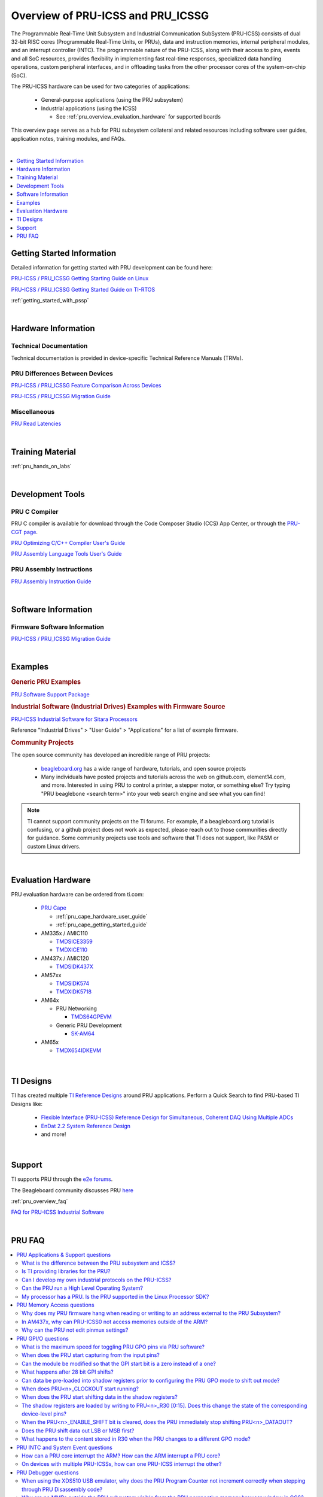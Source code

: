 .. _pru_icss_icssg_overview:

Overview of PRU-ICSS and PRU_ICSSG
==================================

The Programmable Real-Time Unit Subsystem and Industrial Communication SubSystem
(PRU-ICSS) consists of dual 32-bit RISC cores (Programmable Real-Time Units, or
PRUs), data and instruction memories, internal peripheral modules, and an
interrupt controller (INTC). The programmable nature of the PRU-ICSS, along with
their access to pins, events and all SoC resources, provides flexibility in
implementing fast real-time responses, specialized data handling operations,
custom peripheral interfaces, and in offloading tasks from the other processor
cores of the system-on-chip (SoC).

The PRU-ICSS hardware can be used for two categories of applications:

 * General-purpose applications (using the PRU subsystem)

 * Industrial applications (using the ICSS)

   * See :ref:`pru_overview_evaluation_hardware` for supported boards

This overview page serves as a hub for PRU subsystem collateral and related resources
including software user guides, application notes, training modules, and FAQs.

|

.. contents:: :local:
    :depth: 1

.. _pru_overview_getting_started_information:

Getting Started Information
---------------------------

Detailed information for getting started with PRU development can be found here:

`PRU-ICSS / PRU_ICSSG Getting Starting Guide on Linux <http://www.ti.com/lit/pdf/sprace9>`__

`PRU-ICSS / PRU_ICSSG Getting Started Guide on TI-RTOS <http://www.ti.com/lit/pdf/sprach5>`__

:ref:`getting_started_with_pssp`

|

.. _pru_overview_hardware_information:

Hardware Information
--------------------

Technical Documentation
^^^^^^^^^^^^^^^^^^^^^^^

Technical documentation is provided in device-specific Technical Reference
Manuals (TRMs).

PRU Differences Between Devices
^^^^^^^^^^^^^^^^^^^^^^^^^^^^^^^

`PRU-ICSS / PRU_ICSSG Feature Comparison Across Devices <http://www.ti.com/lit/sprac90>`__

`PRU-ICSS / PRU_ICSSG Migration Guide <http://www.ti.com/lit/spracj8>`__

Miscellaneous
^^^^^^^^^^^^^

`PRU Read Latencies <http://www.ti.com/lit/sprace8>`__

|

.. _pru_overview_training_material:

Training Material
-----------------

:ref:`pru_hands_on_labs`

..
   Only display RPMsg quick start guide for non-AM64x Linux SDK Documentation. 

.. ifconfig:: CONFIG_part_family not in ('AM64X_family')

   .. ifconfig:: CONFIG_sdk in ('PLSDK','PSDKL')

      :ref:`rpmsg_quick_start_guide`

|

.. _pru_overview_development_tools:

Development Tools
-----------------

PRU C Compiler
^^^^^^^^^^^^^^

PRU C compiler is available for download through the Code Composer Studio (CCS)
App Center, or through the `PRU-CGT page <https://www.ti.com/tool/PRU-CGT>`__.

`PRU Optimizing C/C++ Compiler User's Guide <http://www.ti.com/lit/pdf/spruhv7>`__

`PRU Assembly Language Tools User's Guide <http://www.ti.com/lit/pdf/spruhv6>`__

PRU Assembly Instructions
^^^^^^^^^^^^^^^^^^^^^^^^^

`PRU Assembly Instruction Guide <http://www.ti.com/lit/pdf/spruij2>`__


|

.. _pru_overview_software_information:

Software Information
--------------------

.. ifconfig:: CONFIG_sdk in ('PLSDK','PSDKL')

   Linux Software information
   ^^^^^^^^^^^^^^^^^^^^^^^^^^

   RemoteProc driver information at :ref:`pru_remoteproc`

   .. ifconfig::  CONFIG_part_family in ('AM335X_family','AM437X_family','General_family')

      Information about general purpose Ethernet over PRU is at
      `PRU-ICSS Ethernet <../../linux/Foundational_Components/PRU-ICSS/Linux_Drivers/PRU-ICSS_Ethernet.html>`__

   .. ifconfig::  CONFIG_part_family in ('AM64X_family','J7_family')

      Information about general purpose Ethernet over PRU is at
      `PRU_ICSSG Ethernet <../../linux/Foundational_Components/PRU-ICSSG/Linux_Drivers/PRU_ICSSG_Ethernet.html>`__

   .. ifconfig:: CONFIG_part_family not in ('AM64X_family')

      Industrial networking documentation at `Industrial Protocols <../../linux/Industrial_Protocols.html>`__

   Other information about PRU development can be found throughout this
   "PRU-ICSS / PRU_ICSSG" documentation.

   For RTOS software information, reference the RTOS Processor SDK
   documentation.

Firmware Software Information
^^^^^^^^^^^^^^^^^^^^^^^^^^^^^

`PRU-ICSS / PRU_ICSSG Migration Guide <http://www.ti.com/lit/spracj8>`__

|

.. _pru_overview_examples:

Examples
--------

.. rubric:: Generic PRU Examples

`PRU Software Support Package <https://git.ti.com/cgit/pru-software-support-package>`__


.. rubric:: Industrial Software (Industrial Drives) Examples with Firmware Source

`PRU-ICSS Industrial Software for Sitara Processors <https://software-dl.ti.com/processor-industrial-sw/esd/docs/indsw/index.html>`__

Reference "Industrial Drives" > "User Guide" > "Applications" for a list of
example firmware.

.. rubric:: Community Projects

The open source community has developed an incredible range of PRU projects:

 * `beagleboard.org <https://beagleboard.org/>`__ has a wide range of hardware,
   tutorials, and open source projects

 * Many individuals have posted projects and tutorials across the web on
   github.com, element14.com, and more. Interested in using PRU to control a
   printer, a stepper motor, or something else? Try typing "PRU beaglebone
   <search term>" into your web search engine and see what you can find!

.. note::

   TI cannot support community projects on the TI forums. For example,
   if a beagleboard.org tutorial is confusing, or a github project does not work
   as expected, please reach out to those communities directly for guidance.
   Some community projects use tools and software that TI does not support, like PASM or
   custom Linux drivers.

|

.. _pru_overview_evaluation_hardware:

Evaluation Hardware
-------------------

PRU evaluation hardware can be ordered from ti.com:

 * `PRU Cape <https://www.ti.com/tool/PRUCAPE>`__

   * :ref:`pru_cape_hardware_user_guide`

   * :ref:`pru_cape_getting_started_guide`

 * AM335x / AMIC110

   * `TMDSICE3359 <https://www.ti.com/tool/TMDSICE3359>`__

   * `TMDXICE110 <https://www.ti.com/tool/TMDXICE110>`__

 * AM437x / AMIC120

   * `TMDSIDK437X <https://www.ti.com/tool/TMDSIDK437X>`__

 * AM57xx

   * `TMDSIDK574 <https://www.ti.com/tool/TMDSIDK574>`__

   * `TMDXIDK5718 <https://www.ti.com/tool/TMDXIDK5718>`__

 * AM64x

   * PRU Networking

     * `TMDS64GPEVM <https://www.ti.com/tool/TMDS64GPEVM>`__

   * Generic PRU Development

     * `SK-AM64 <https://www.ti.com/tool/SK-AM64>`__

 * AM65x

   * `TMDX654IDKEVM <https://www.ti.com/tool/TMDX654IDKEVM>`__

|

.. _pru_overview_ti_designs:

TI Designs
----------

TI has created multiple
`TI Reference Designs <https://www.ti.com/reference-designs>`__ around PRU
applications. Perform a Quick Search to find PRU-based TI Designs like:

 * `Flexible Interface (PRU-ICSS) Reference Design for Simultaneous, Coherent DAQ Using Multiple ADCs <https://www.ti.com/tool/TIDA-01555>`__

 * `EnDat 2.2 System Reference Design <https://www.ti.com/tool/TIDEP0050>`__

 * and more!

|

.. _pru_overview_support:

Support
-------

TI supports PRU through the `e2e forums <https://e2e.ti.com>`__.

The Beagleboard community discusses PRU `here <https://beagleboard.org/Community>`__

:ref:`pru_overview_faq`

`FAQ for PRU-ICSS Industrial Software <http://software-dl.ti.com/processor-industrial-sw/esd/docs/indsw/FAQ_Sitara_Industrial.html>`__

|

.. _pru_overview_faq:

PRU FAQ
-------

.. contents:: :local:

PRU Applications & Support questions
^^^^^^^^^^^^^^^^^^^^^^^^^^^^^^^^^^^^

What is the difference between the PRU subsystem and ICSS?
""""""""""""""""""""""""""""""""""""""""""""""""""""""""""

PRU subsystem and ICSS both refer to the same hardware (PRU-ICSS), but
their distinction lies in the targeted applications. The term "PRU
subsystem" is used for broad market (or non-industrial) applications,
while the term "ICSS" is used for industrial applications. The ICSS is
supported with ICE and IDK boards and Industrial Software Kit.

Is TI providing libraries for the PRU?
""""""""""""""""""""""""""""""""""""""

TI is not providing libraries for the PRU. Customers will need to
develop their own PRU firmware. However, TI does provide the foundation
for PRU development through example software and other resources
available through the PRU-ICSS SDK Documentation.

One exception is the ICSS firmware supported with the ICE and IDK
boards.

Can I develop my own industrial protocols on the PRU-ICSS?
""""""""""""""""""""""""""""""""""""""""""""""""""""""""""

TI only supports the industrial protocols enabled in the IDK (Industrial
Development Kit) available on `ti.com <http://www.ti.com>`__.
Independent development of industrial protocols using the MII_RT and
IEP (Industrial Ethernet Peripheral) blocks in not supported or enabled.

Can the PRU run a High Level Operating System?
""""""""""""""""""""""""""""""""""""""""""""""

No, the PRU cannot run a HLOS such as Linux or Android.

My processor has a PRU. Is the PRU supported in the Linux Processor SDK?
""""""""""""""""""""""""""""""""""""""""""""""""""""""""""""""""""""""""

It depends. OMAP138 PRU is NOT supported in Processor SDKs, and there are
no plans to add support for it. However, the latest Processor SDKs support
general purpose PRU development for AM335x/AMIC110, AM437x/AMIC120, AM57x,
AM243x, AM64x, AM65x, and 66AK2G02 (K2G). More processors will be added in
future releases.

|

PRU Memory Access questions
^^^^^^^^^^^^^^^^^^^^^^^^^^^

Why does my PRU firmware hang when reading or writing to an address external to the PRU Subsystem?
""""""""""""""""""""""""""""""""""""""""""""""""""""""""""""""""""""""""""""""""""""""""""""""""""

The OCP master port is in standby and needs to be enabled in the
PRU-ICSS CFG register space, SYSCFG[STANDBY_INIT].

In AM437x, why can PRU-ICSS0 not access memories outside of the ARM?
""""""""""""""""""""""""""""""""""""""""""""""""""""""""""""""""""""

Make sure PRU-ICSS1's OCP master port is enabled. PRU-ICSS0 accesses all
external memories through the PRU-ICSS1 OCP master port.

Why can the PRU not edit pinmux settings?
"""""""""""""""""""""""""""""""""""""""""

The PRU does not have privileges to edit the pinmux or pad config
settings in the device-level Control Module. However, the PRU can read
these registers.

|

PRU GPI/O questions
^^^^^^^^^^^^^^^^^^^

What is the maximum speed for toggling PRU GPO pins via PRU software?
"""""""""""""""""""""""""""""""""""""""""""""""""""""""""""""""""""""

The max PRU IO speed depends on the PRU software executing on the PRU
and is therefore not published.

For example, if the PRU software contained a tight loop that **only**
toggled a PRU GPO pin, then the fastest 50% duty cycle square wave we
could achieve would be 50 MHz. This is based on a 4 instruction loop (1.
**SET** output, 2. **NOP**, 3. **CLEAR** output, 4. **LOOP** back to Set
instruction) with the PRU running at 200 MHz. However, if the PRU needed
to do any processing in addition to toggling the GPO, then that max
speed starts decreasing with the number of PRU instructions that are
executed between the GPO toggles.

When does the PRU start capturing from the input pins?
""""""""""""""""""""""""""""""""""""""""""""""""""""""

The PRU continually captures and shifts the input once the GPI mode is
set to 28-bit shift mode.

Can the module be modified so that the GPI start bit is a zero instead of a one?
""""""""""""""""""""""""""""""""""""""""""""""""""""""""""""""""""""""""""""""""

No, the GPI start bit flag only detects the first 1 captured.

What happens after 28 bit GPI shifts?
"""""""""""""""""""""""""""""""""""""

The shift register overflows into a bit bucket.

Can data be pre-loaded into shadow registers prior to configuring the PRU GPO mode to shift out mode?
"""""""""""""""""""""""""""""""""""""""""""""""""""""""""""""""""""""""""""""""""""""""""""""""""""""

Yes, data can be loaded into the shadow registers even when the PRU is
configured for a different GPO mode by setting PRU<n>_LOAD_GPO_SH0/1.
Note for AM335x, PRU<n>_LOAD_GPO_SH0/1 corresponds to
pru<n>_r30[29/30]. Please refer to the technical reference manuals for
other devices to confirm how PRU<n>_LOAD_GPO_SH0/1 is mapped.

When does PRU<n>_CLOCKOUT start running?
""""""""""""""""""""""""""""""""""""""""

PRU<n>_CLOCKOUT is a free-running clock that begins when the PRU GPO
mode is set to shift out mode. It is independent of
PRU<n>_ENABLE_SHIFT.

When does the PRU start shifting data in the shadow registers?
""""""""""""""""""""""""""""""""""""""""""""""""""""""""""""""

The PRU starts shifting data as soon as the PRU<n>_ENABLE_SHIFT bit is
set, regardless of the configured GPO mode. The output on
PRU<n>_DATAOUT would only be seen if in shift out mode, but the shadow
registers would still "drain" when in other GPO modes.

The shadow registers are loaded by writing to PRU<n>_R30 [0:15]. Does this change the state of the corresponding device-level pins?
"""""""""""""""""""""""""""""""""""""""""""""""""""""""""""""""""""""""""""""""""""""""""""""""""""""""""""""""""""""""""""""""""""

If any device-level pins mapped to PRU<n>_R30 [2:15] are configured for
the PRU<n>_R30 [2:15] pinmux setting, then yes, these pins will reflect
the value written to PRU<n>_R30. Any pin configured for a different
pinmux setting will **not** reflect the value written to PRU<n>_R30.

When the PRU<n>_ENABLE_SHIFT bit is cleared, does the PRU immediately stop shifting PRU<n>_DATAOUT?
"""""""""""""""""""""""""""""""""""""""""""""""""""""""""""""""""""""""""""""""""""""""""""""""""""

No, when the shift operation is disabled by clearing the
PRU<n>_ENABLE_SHIFT bit, the PRU will continue shifting all the data
loaded in the shadow register used for GPO shifting (i.e.
GPCFG0/1[PRU0/1_GPO_SH_SEL]).

Does the PRU shift data out LSB or MSB first?
"""""""""""""""""""""""""""""""""""""""""""""

The PRU shifts data out LSB first. PRU<n>_R30[0] = SH0/1[0] = LSB =
first bit to be shifted out.

What happens to the content stored in R30 when the PRU changes to a different GPO mode?
"""""""""""""""""""""""""""""""""""""""""""""""""""""""""""""""""""""""""""""""""""""""

R30 holds state when changing between GPO modes.

|

PRU INTC and System Event questions
^^^^^^^^^^^^^^^^^^^^^^^^^^^^^^^^^^^

How can a PRU core interrupt the ARM? How can the ARM interrupt a PRU core?
"""""""""""""""""""""""""""""""""""""""""""""""""""""""""""""""""""""""""""

The PRU can interrupt the ARM by writing to R31 and generating a system
event. The PRU INTC should be pre-configured to map this system event to
a Host interrupt that is connected to the ARM (ie Host 2-9 on AM335x).
The ARM can interrupt a PRU by writing to the PRU INTC SRSR\ *x*
register and setting a pr<k>_pru_mst_intr<x>_intr_req system event.
The PRU INTC should be pre-configured to map this system event to a Host
interrupt that is connected to the PRU (ie Host 0-1 on AM335x). The PRU
can poll R31 bit 30 or 31 to detect an interrupt on Host 0 or 1,
respectively.

On devices with multiple PRU-ICSSs, how can one PRU-ICSS interrupt the other?
"""""""""""""""""""""""""""""""""""""""""""""""""""""""""""""""""""""""""""""

Check the PRU-ICSS System Event table in your device-specific reference
manual on `ti.com <http://www.ti.com>`__. There will be a System event
tied to a PRU Host event from the other PRU-ICSS. By generating an
interrupt of this Host, one PRU-ICSS can interrupt another PRU-ICSS. The
other PRU-ICSS will detect this interrupt as the corresponding System
event.

For example, on AM437x, the PRU can generate an interrupt on Host 7. The
other PRU-ICSS will receive this as system event 56.

|

PRU Debugger questions
^^^^^^^^^^^^^^^^^^^^^^

When using the XDS510 USB emulator, why does the PRU Program Counter not increment correctly when stepping through PRU Disassembly code?
""""""""""""""""""""""""""""""""""""""""""""""""""""""""""""""""""""""""""""""""""""""""""""""""""""""""""""""""""""""""""""""""""""""""

There is a known bug associated with PRU debug in the XDS510 USB class
driver, and a different emulator should be used to debug the PRU. Two
good alternatives are the XDS200 or the XDS560v2 emulators. Comparative
benchmarks for various classes of XDS emulators are available at
`XDS_Performance_comparison </index.php/XDS_Performance_comparison>`__.

Why are no MMRs outside the PRU subsystem visible from the PRU perspective memory browser window in CCS?
""""""""""""""""""""""""""""""""""""""""""""""""""""""""""""""""""""""""""""""""""""""""""""""""""""""""

The PRU core is capable of writing to the 32 bit memory map (i.e. MMRs
outside of the PRU subsystem) but the PRU perspective of the CCS memory
browser just cannot show those addresses. To view the full 32 bit memory
map in a memory browser in CCS, the ARM core perspective or the DAP
(debug access port) perspective should be used.

Note the PRU perspective memory browser includes a drop-down menu for
viewing the following memories:

-  Program_Memory - Instruction ram for the PRU
-  Data_Memory - Data ram for the PRU
-  PRU_Device_Memory - The memory map inside the PRU subsystem
   starting with the base address of the shared memory (0x00010000).
   Includes PRU shared memory and all submodules inside the PRU
   subsystem.

